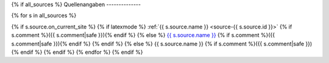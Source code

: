 {% if all_sources %}
Quellenangaben
--------------

{% for s in all_sources %}

{% if s.source.on_current_site %}
{% if latexmode %}
:ref:`{{ s.source.name }} <source-{{ s.source.id }}>` {% if s.comment %}({{ s.comment|safe }}){% endif %}
{% else %}
`{{ s.source.name }} <{% url "source-detail" s.source.id %}>`__ {% if s.comment %}({{ s.comment|safe }}){% endif %}
{% endif %}
{% else %}
{{ s.source.name }} {% if s.comment %}({{ s.comment|safe }}){% endif %}
{% endif %}
{% endfor %}
{% endif %}
